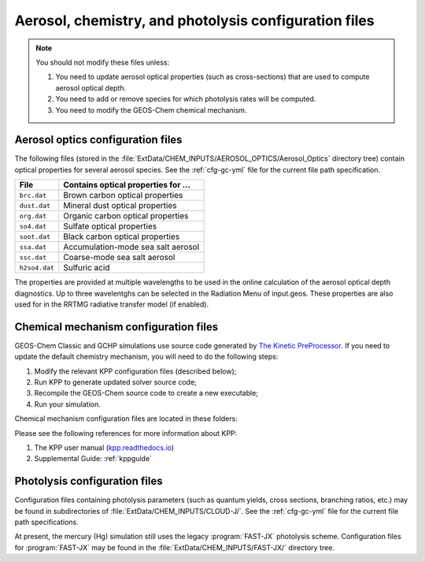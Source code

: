 .. _cfg-phot-chem:

######################################################
Aerosol, chemistry, and photolysis configuration files
######################################################

.. note::

   You should not modify these files unless:

   #. You need to update aerosol optical properties (such as
      cross-sections) that are used to compute aerosol optical depth.
   #. You need to add or remove species for which photolysis rates
      will be computed.
   #. You need to modify the GEOS-Chem chemical mechanism.

.. _cfg-phot-chem-aer:

==================================
Aerosol optics configuration files
==================================

The following files (stored in the
:file:`ExtData/CHEM_INPUTS/AEROSOL_OPTICS/Aerosol_Optics` directory tree)
contain optical properties for several aerosol species.  See the
:ref:`cfg-gc-yml` file for the current file path specification.

+---------------+--------------------------------------+
| File          | Contains optical properties for ...  |
+===============+======================================+
| ``brc.dat``   | Brown carbon optical properties      |
+---------------+--------------------------------------+
| ``dust.dat``  | Mineral dust optical properties      |
+---------------+--------------------------------------+
| ``org.dat``   | Organic carbon optical properties    |
+---------------+--------------------------------------+
| ``so4.dat``   | Sulfate optical properties           |
+---------------+--------------------------------------+
| ``soot.dat``  | Black carbon optical properties      |
+---------------+--------------------------------------+
| ``ssa.dat``   | Accumulation-mode sea salt aerosol   |
+---------------+--------------------------------------+
| ``ssc.dat``   | Coarse-mode sea salt aerosol         |
+---------------+--------------------------------------+
| ``h2so4.dat`` | Sulfuric acid                        |
+---------------+--------------------------------------+

The properties are provided at multiple wavelengths to be used in the
online calculation of the aerosol optical depth diagnostics. Up to
three wavelentghs can be selected in the Radiation Menu of
input.geos. These properties are also used for in the RRTMG radiative
transfer model (if enabled).

.. _cfg-phot-chem-chem:

======================================
Chemical mechanism configuration files
======================================

GEOS-Chem Classic and GCHP simulations use source code generated by `The
Kinetic PreProcessor <https://github.com/KineticPreProcessor/KPP>`_.
If you need to update the default chemistry mechanism, you will need
to do the following steps:

#. Modify the relevant KPP configuration files (described below);
#. Run KPP to generate updated solver source code;
#. Recompile the GEOS-Chem source code to create a new executable;
#. Run your simulation.

Chemical mechanism configuration files are located in these folders:

.. option:: KPP/fullchem

   Contains configuration files for the default "full-chemistry"
   mechanism (NOx + Ox + aerosols + Br + Cl + I).

   - :file:`fullchem.kpp`: Main configuration file for the
     **fullchem** mechanism.

   - :file:`fullchem.eqn`: List of species and reactions
     for the **fullchem** mechanism.

.. option:: KPP/carbon

   Contains configuration files for the carbon gases mechanism
   (CH4-CO2-CO-OCS):

   - :file:`carbon.kpp`: Main configuration file for the **carbon**
     mechanism.

   - :file:`carbon.eqn`: List of species and reactions for the **carbon**
     mechanism.

.. option:: KPP/custom

   Contains configuration files that you can edit if you need to
   create a custom mechanism.   We recommend that you create the
   custom in this folder and leave :file:`KPP/fullchem` and
   :file:`KPP/Hg` untouched.

   - :file:`custom.kpp`: Copy of :file:`fullchem.kpp`

   - :file:`custom.eqn`: Copy of :file:`fullchem.eqn`.

.. option:: KPP/Hg

   Contains configuration files for the mercury chemistry mechanism:

   - :file:`Hg.kpp`: Main configuration file for the **Hg**
     mechanism.

   - :file:`Hg.eqn`: List of species and reactions for the **Hg**
     mechanism.

Please see the following references for more information about KPP:

#. The KPP user manual (`kpp.readthedocs.io <https://kpp.readthedocs.io>`_)
#. Supplemental Guide: :ref:`kppguide`

.. _cfg-phot-chm-phot:

==============================
Photolysis configuration files
==============================

Configuration files containing photolysis parameters (such as quantum
yields, cross sections, branching ratios, etc.) may be found in
subdirectories of :file:`ExtData/CHEM_INPUTS/CLOUD-J/`. See the
:ref:`cfg-gc-yml` file for the current file path specifications.

At present, the mercury (Hg) simulation still uses the legacy
:program:`FAST-JX` photolysis scheme.  Configuration files for
:program:`FAST-JX` may be found in the
:file:`ExtData/CHEM_INPUTS/FAST-JX/` directory tree.
